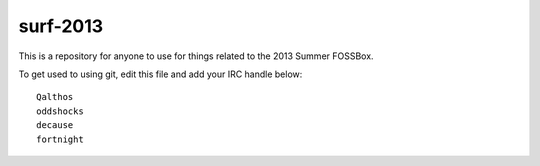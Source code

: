 surf-2013
=========

This is a repository for anyone to use for things related to the 2013
Summer FOSSBox.

To get used to using git, edit this file and add your IRC handle below::

    Qalthos
    oddshocks
    decause
    fortnight
